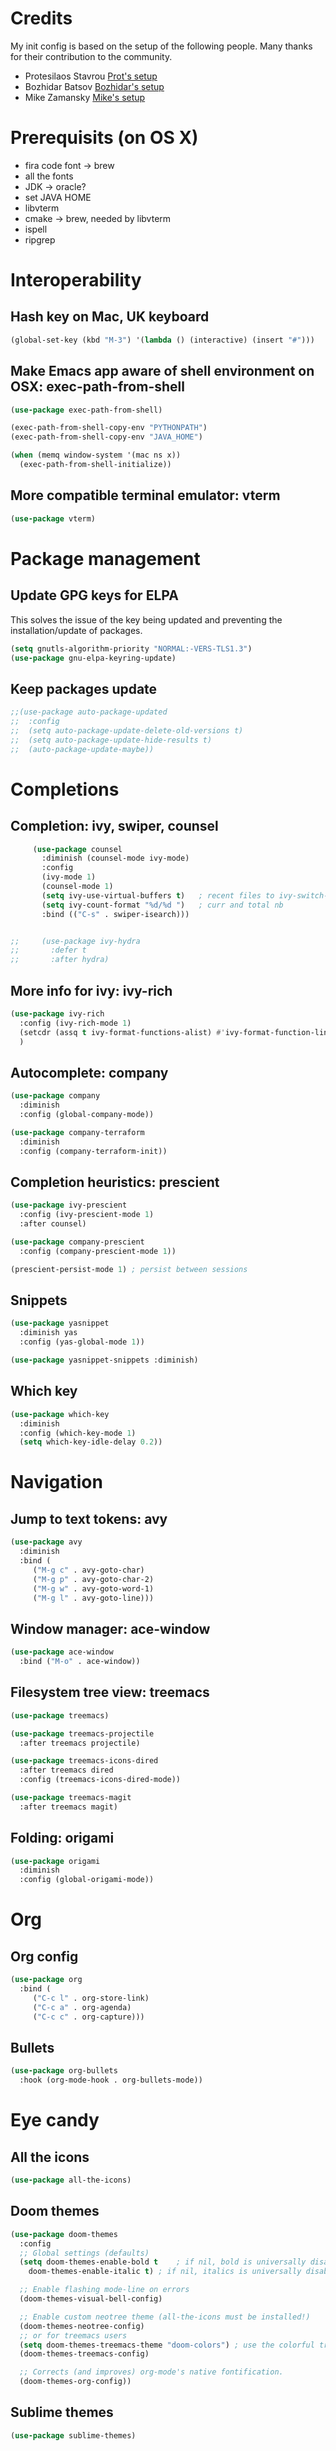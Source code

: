 * Credits
  My init config is based on the setup of the following people. Many thanks for their
  contribution to the community.
  - Protesilaos Stavrou [[https://protesilaos.com/dotemacs/][Prot's setup]]
  - Bozhidar Batsov [[https://github.com/bbatsov/emacs.d][Bozhidar's setup]]
  - Mike Zamansky [[https://github.com/zamansky/dot-emacs][Mike's setup]]

* Prerequisits (on OS X)
  - fira code font -> brew
  - all the fonts
  - JDK -> oracle?
  - set JAVA HOME
  - libvterm
  - cmake -> brew, needed by libvterm
  - ispell
  - ripgrep
* Interoperability
** Hash key on Mac, UK keyboard
   #+begin_src emacs-lisp
     (global-set-key (kbd "M-3") '(lambda () (interactive) (insert "#")))
   #+end_src

** Make Emacs app aware of shell environment on OSX: exec-path-from-shell
   #+begin_src emacs-lisp
     (use-package exec-path-from-shell)

     (exec-path-from-shell-copy-env "PYTHONPATH")
     (exec-path-from-shell-copy-env "JAVA_HOME")

     (when (memq window-system '(mac ns x))
       (exec-path-from-shell-initialize))
   #+end_src

** More compatible terminal emulator: vterm
   #+begin_src emacs-lisp
     (use-package vterm)
   #+end_src

* Package management
** Update GPG keys for ELPA
   This solves the issue of the key being updated and preventing the
   installation/update of packages.
   #+begin_src emacs-lisp
     (setq gnutls-algorithm-priority "NORMAL:-VERS-TLS1.3")
     (use-package gnu-elpa-keyring-update)
   #+end_src
** Keep packages update
   #+begin_src emacs-lisp
     ;;(use-package auto-package-updated
     ;;  :config
     ;;  (setq auto-package-update-delete-old-versions t)
     ;;  (setq auto-package-update-hide-results t)
     ;;  (auto-package-update-maybe))
   #+end_src

* Completions
** Completion: ivy, swiper, counsel
   #+begin_src emacs-lisp
     (use-package counsel
       :diminish (counsel-mode ivy-mode)
       :config
       (ivy-mode 1)
       (counsel-mode 1)
       (setq ivy-use-virtual-buffers t)   ; recent files to ivy-switch-buffer
       (setq ivy-count-format "%d/%d ")   ; curr and total nb
       :bind (("C-s" . swiper-isearch)))


;;     (use-package ivy-hydra
;;       :defer t
;;       :after hydra)
   #+end_src

** More info for ivy: ivy-rich
   #+begin_src emacs-lisp
     (use-package ivy-rich
       :config (ivy-rich-mode 1)
       (setcdr (assq t ivy-format-functions-alist) #'ivy-format-function-line)
       )
   #+end_src

** Autocomplete: company
   #+begin_src emacs-lisp
     (use-package company
       :diminish
       :config (global-company-mode))

     (use-package company-terraform
       :diminish
       :config (company-terraform-init))
   #+end_src
** Completion heuristics: prescient
   #+begin_src  emacs-lisp
     (use-package ivy-prescient
       :config (ivy-prescient-mode 1)
       :after counsel)

     (use-package company-prescient
       :config (company-prescient-mode 1))

     (prescient-persist-mode 1) ; persist between sessions
   #+end_src
** Snippets
   #+begin_src emacs-lisp
     (use-package yasnippet
       :diminish yas
       :config (yas-global-mode 1))

     (use-package yasnippet-snippets :diminish)

   #+end_src
** Which key
   #+begin_src emacs-lisp
     (use-package which-key
       :diminish
       :config (which-key-mode 1)
       (setq which-key-idle-delay 0.2))
   #+end_src

* Navigation
** Jump to text tokens: avy
   #+begin_src emacs-lisp
     (use-package avy
       :diminish
       :bind (
	      ("M-g c" . avy-goto-char)
	      ("M-g p" . avy-goto-char-2)
	      ("M-g w" . avy-goto-word-1)
	      ("M-g l" . avy-goto-line)))
   #+end_src

** Window manager: ace-window
   #+begin_src emacs-lisp
     (use-package ace-window
       :bind ("M-o" . ace-window))
   #+end_src
** Filesystem tree view: treemacs
   #+begin_src emacs-lisp
     (use-package treemacs)

     (use-package treemacs-projectile
       :after treemacs projectile)

     (use-package treemacs-icons-dired
       :after treemacs dired
       :config (treemacs-icons-dired-mode))

     (use-package treemacs-magit
       :after treemacs magit)

   #+end_src
** Folding: origami
   #+begin_src emacs-lisp
     (use-package origami
       :diminish
       :config (global-origami-mode))
   #+end_src
* Org
** Org config
   #+begin_src emacs-lisp
     (use-package org
       :bind (
	      ("C-c l" . org-store-link)
	      ("C-c a" . org-agenda)
	      ("C-c c" . org-capture)))
   #+end_src
** Bullets
   #+BEGIN_SRC emacs-lisp
     (use-package org-bullets
       :hook (org-mode-hook . org-bullets-mode))
   #+END_SRC

* Eye candy
** All the icons
   #+begin_src emacs-lisp
     (use-package all-the-icons)
   #+end_src
** Doom themes
   #+begin_src emacs-lisp
     (use-package doom-themes
       :config
       ;; Global settings (defaults)
       (setq doom-themes-enable-bold t    ; if nil, bold is universally disabled
	     doom-themes-enable-italic t) ; if nil, italics is universally disabled

       ;; Enable flashing mode-line on errors
       (doom-themes-visual-bell-config)

       ;; Enable custom neotree theme (all-the-icons must be installed!)
       (doom-themes-neotree-config)
       ;; or for treemacs users
       (setq doom-themes-treemacs-theme "doom-colors") ; use the colorful treemacs theme
       (doom-themes-treemacs-config)

       ;; Corrects (and improves) org-mode's native fontification.
       (doom-themes-org-config))
   #+end_src

** Sublime themes
   #+begin_src emacs-lisp
     (use-package sublime-themes)
   #+end_src
** Doom modeline
   #+begin_src emacs-lisp
     (use-package doom-modeline
       :init (doom-modeline-mode 1))

     ;; How tall the mode-line should be. It's only respected in GUI.
     ;; If the actual char height is larger, it respects the actual height.
     (setq doom-modeline-height 14)

     ;; How wide the mode-line bar should be. It's only respected in GUI.
     (setq doom-modeline-bar-width 3)

     ;; The limit of the window width.
     ;; If `window-width' is smaller than the limit, some information won't be displayed.
     (setq doom-modeline-window-width-limit fill-column)

     ;; How to detect the project root.
     ;; The default priority of detection is `ffip' > `projectile' > `project'.
     ;; nil means to use `default-directory'.
     ;; The project management packages have some issues on detecting project root.
     ;; e.g. `projectile' doesn't handle symlink folders well, while `project' is unable
     ;; to hanle sub-projects.
     ;; You can specify one if you encounter the issue.
     (setq doom-modeline-project-detection 'project)

     (setq doom-modeline-buffer-file-name-style 'auto)

     ;; Whether display icons in the mode-line.
     ;; While using the server mode in GUI, should set the value explicitly.
     (setq doom-modeline-icon (display-graphic-p))

     ;; Whether display the icon for `major-mode'. It respects `doom-modeline-icon'.
     (setq doom-modeline-major-mode-icon t)

     ;; Whether display the colorful icon for `major-mode'.
     ;; It respects `all-the-icons-color-icons'.
     (setq doom-modeline-major-mode-color-icon t)

     ;; Whether display the icon for the buffer state. It respects `doom-modeline-icon'.
     (setq doom-modeline-buffer-state-icon t)

     ;; Whether display the modification icon for the buffer.
     ;; It respects `doom-modeline-icon' and `doom-modeline-buffer-state-icon'.
     (setq doom-modeline-buffer-modification-icon t)

     ;; Whether display the minor modes in the mode-line.
     (setq doom-modeline-minor-modes t)

     ;; If non-nil, only display one number for checker information if applicable.
     (setq doom-modeline-checker-simple-format t)

     ;; The maximum number displayed for notifications.
     (setq doom-modeline-number-limit 99)

     ;; The maximum displayed length of the branch name of version control.
     (setq doom-modeline-vcs-max-length 12)

     ;; Whether display the workspace name. Non-nil to display in the mode-line.
     (setq doom-modeline-workspace-name t)

     ;; Whether display the perspective name. Non-nil to display in the mode-line.
     (setq doom-modeline-persp-name t)

     ;; If non nil the default perspective name is displayed in the mode-line.
     (setq doom-modeline-display-default-persp-name nil)

     ;; If non nil the perspective name is displayed alongside a folder icon.
     (setq doom-modeline-persp-icon t)

     ;; Whether display the `lsp' state. Non-nil to display in the mode-line.
     (setq doom-modeline-lsp t)

     ;; Whether display the modal state icon.
     ;; Including `evil', `overwrite', `god', `ryo' and `xah-fly-keys', etc.
     (setq doom-modeline-modal-icon t)

     ;; Whether display the environment version.
     (setq doom-modeline-env-version t)

   #+end_src
** Modus themes
   #+begin_src emacs-lisp
     (use-package modus-operandi-theme)
     (use-package modus-vivendi-theme)
   #+end_src
** Iconcs for company: company-box
   #+begin_src emacs-lisp
     (use-package company-box
       :hook (company-mode . company-box-mode)
       :after company-mode)
   #+end_src

* Generic settings
** UI
   #+BEGIN_SRC emacs-lisp
     (menu-bar-mode -1)  ; no menu bar
     (tool-bar-mode -1)  ; no tool bar
     (when (boundp 'scroll-bar-mode) ; no scroll bar
       (scroll-bar-mode -1))
     (add-to-list 'default-frame-alist '(fullscreen . maximized)) ; start maximized
     (setq inhibit-splash-screen t) ; no splash screen
     (setq visible-bell t) ; no audio bell
     (set-face-attribute 'default nil :font "Fira Code Retina" :height 125)
     (load-theme 'modus-operandi t)
     (column-number-mode) ; show col nr in mode line
     ;; (global-hl-line-mode) ; highlight current line
     ;; (set -cursor-color 'orange)
     ;; (set-face-background hl-line-face "gray10")
   #+END_SRC
** Preferences
   #+begin_src emacs-lisp
     (fset 'yes-or-no-p 'y-or-n-p)
     (show-paren-mode 1) ; highlight matching parenthesis
     (setq display-line-numbers 'relative)
   #+end_src
* Emacs customizations
** Key rebinding
*** ibuffer
    #+begin_src emacs-lisp
      (global-set-key (kbd "C-x b") 'ibuffer)
      (global-set-key (kbd "C-x C-b") 'ibuffer)
    #+end_src
** Dired
   #+begin_src emacs-lisp
     (setq delete-by-moving-to-trash t)
   #+end_src
** Modeline
*** Control display of minor modes in the modeline: diminish
    #+begin_src emacs-lisp
      (use-package diminish
	:after use-package)
    #+end_src
** Better help: helpful
   #+begin_src emacs-lisp
     (use-package helpful
       :custom
       (counsel-describe-function-function #'helpful-callable)
       (counsel-describe-variable-function #'helpful-variable)
       :bind
       ([remap describe-function] . counsel-describe-function)
       ([remap describe-command] . helpful-command)
       ([remap describe-variable] . counsel-describe-variable)
       ([remap describe-key] . helpful-key))
   #+end_src
* Programming
** General config
   #+begin_src emacs-lisp
     (add-hook 'prog-mode-hook 'display-line-numbers-mode) ; display line nr in code buffers
   #+end_src
** Ergonomics
*** maintain indentation
    #+begin_src emacs-lisp
      (use-package aggressive-indent
	:diminish
	:config (global-aggressive-indent-mode -1))
    #+end_src
*** rainbow parens
    #+begin_src emacs-lisp
      (use-package rainbow-delimiters
	:hook (prog-mode . rainbow-delimiters-mode))
    #+end_src
** LISP dialects structural editing: lispy
   #+begin_src emacs-lisp
     (use-package lispy
       :hook (emacs-lisp-mode-hook . (lambda () (lispy-mode 1))))
   #+end_src
** Language Server Protocol
   #+begin_src emacs-lisp
     (setq lsp-keymap-prefix "C-c l")

     (use-package lsp-mode
       :hook ((prog-mode . lsp)
	      (lsp-mode . lsp-enable-which-key-integration))
       :commands lsp
       :after flycheck)

     (use-package lsp-ui
       :commands lsp-ui-mode)

     (use-package lsp-ivy
       :commands lsp-ivy-workspace-symbol)

     (use-package lsp-treemacs
       :commands lsp-treemacs-errors-list
       :config (lsp-treemacs-sync-mode 1))

     (use-package company-lsp)
   #+end_src

** Syntax checking: flycheck
   #+begin_src emacs-lisp
     (use-package flycheck
       :ensure t
       :diminish
       :init (global-flycheck-mode))
   #+end_src
** Languages
*** Clojure
    #+begin_src emacs-lisp
      (use-package cider)
    #+end_src

*** Python
*** Scala
    #+begin_src emacs-lisp
      (use-package scala-mode
	:mode "\\.sc\\'"
	:interpreter
	("scala" . scala-mode))

      (use-package sbt-mode
	:commands sbt-start sbt-command)

      (use-package lsp-metals
	:config (setq lsp-metals-treeview-show-when-views-received t))
    #+end_src

*** Java
    #+begin_src emacs-lisp
      (use-package lsp-java
	:hook (java-mode-hook . lsp))
    #+end_src
*** Terraform
    #+begin_src emacs-lisp
      (use-package terraform-mode
	:diminish)
    #+end_src
** Debugging
   #+begin_src emacs-lisp
     (use-package posframe) ; requires by dap

     (use-package dap-mode
       :hook
       (lsp-mode . dap-mode)
       (lsp-mode . dap-ui-mode))
   #+end_src
   
* Tools
** Search
*** Ripgrep
    Rg not supported by projectile, expects ripgrep
    #+begin_src emacs-lisp
      (use-package rg
	:diminish)
    #+end_src
*** Ag (silver searcher)
    #+begin_src emacs-lisp
      (use-package ag
	:diminish)
    #+end_src
* Project tools
** Source control: magit
   #+begin_src emacs-lisp
     (use-package magit
       :bind ("C-c g" . magit-status))
   #+end_src
** Working with repos: projectile
   #+begin_src emacs-lisp
     (use-package projectile
       :bind ("C-c p" . projectile-command-map)
       :init (projectile-mode 1)
       :diminish
       :after ivy)

     (setq projectile-completion-system 'ivy)

;; Creates issue for ivy; investigate
;;     (use-package counsel-projectile
  ;;     :config (counsel-projectile-mode))
   #+end_src
** Feedback for lines changed: git-gutter+
   #+begin_src emacs-lisp
     (use-package git-gutter+
       :diminish
       :config (global-git-gutter+-mode))
   #+end_src
* Typing productivity
** Modal subsequent commands: hydra
   #+begin_src emacs-lisp
     (use-package hydra
       :diminish)
   #+end_src
** Expand selection: expand-region
   #+begin_src emacs-lisp
     (use-package expand-region
       :diminish
       :bind ("C-=" . er/expand-region))
   #+end_src

** Multiple cursors
   #+begin_src emacs-lisp
     (use-package multiple-cursors
       :bind (
	      ("C-c m" . mc/edit-lines)
	      ("C->" . mc/mark-next-like-this)
	      ("C-<" . mc/mark-previous-like-this)
	      ("C-c >" . mc/mark-all-like-this)
	      ))
   #+end_src
* Packagesg to explore
  - counsel-projectile
  - ivy-postframe
  - general
  - orderless
  - smerge
  - helm
  - lispy
  - live python
  - org-html-themes
  - elpy
  - expand-region
  - web-mode
  - noflet
  - eglot
  - ripgrep (rg)
  - origami
  - magit forge
  - magit evil
  - restclient
  - dumb-jump
  - try
  - auto-yasnippet
  - org-msg
  - smartparens
  - beacon
  - silversearcher
  - eyebrowse
  - ag
  - wgrep
  - anzu
  - fzf
  - darkroom
  - org-tree-slide
  - org-superstar
  - emmet
  - org-roam
  - org-ql
  - pcre2el
  - olivetti
  - virtualenvwrapper
  - all-the-icons-ivy
  - all-the-icons-dired
  - dired-subtree
  - dired-narrow
  - iedit
  - hydra
  - git-timemachine
  - try
  - jedi
  - dap
  - exec-path-from-shell
  - flyspell
  - hl-line+
  - rg
  - visual fill mode
  - doct
  - dashboard
* TODO Issues
  - yasnippets snippets
  - company-box
  - diminish yas
